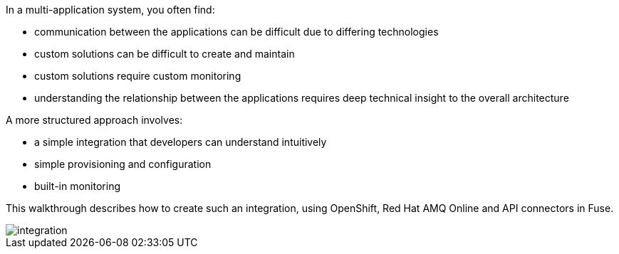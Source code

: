 
[id='introduction']

In a multi-application system, you often find:

* communication between the applications can be difficult due to differing technologies
* custom solutions can be difficult to create and maintain
* custom solutions require custom monitoring
* understanding the relationship between the applications requires deep technical insight to the overall architecture

A more structured approach involves:

* a simple integration that developers can understand intuitively 
* simple provisioning and configuration
* built-in monitoring

This walkthrough describes how  to create such an integration, using OpenShift, Red Hat AMQ Online and API connectors in Fuse.


++++
<img src="/images/st0.png" class="img-responsive" alt="integration"> 
++++

//.Prerequisites

//* [x] Access to an OpenShift instance with Integreatly components installed


//https://github.com/integr8ly/installation/blob/master/README.md
//* [x] A GitHub account configured with an OAuth App to use the Integreatly Launcher instance.
// https://github.com/settings/developers
